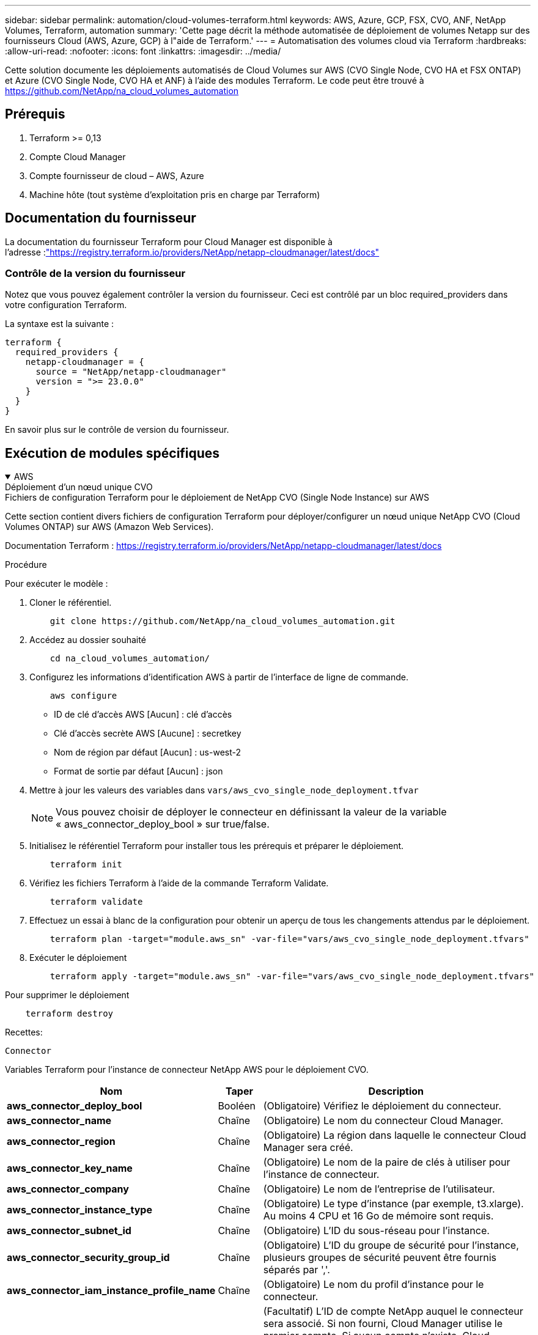 ---
sidebar: sidebar 
permalink: automation/cloud-volumes-terraform.html 
keywords: AWS, Azure, GCP, FSX, CVO, ANF, NetApp Volumes, Terraform, automation 
summary: 'Cette page décrit la méthode automatisée de déploiement de volumes Netapp sur des fournisseurs Cloud (AWS, Azure, GCP) à l"aide de Terraform.' 
---
= Automatisation des volumes cloud via Terraform
:hardbreaks:
:allow-uri-read: 
:nofooter: 
:icons: font
:linkattrs: 
:imagesdir: ../media/


[role="lead"]
Cette solution documente les déploiements automatisés de Cloud Volumes sur AWS (CVO Single Node, CVO HA et FSX ONTAP) et Azure (CVO Single Node, CVO HA et ANF) à l'aide des modules Terraform.  Le code peut être trouvé à https://github.com/NetApp/na_cloud_volumes_automation[]



== Prérequis

. Terraform >= 0,13
. Compte Cloud Manager
. Compte fournisseur de cloud – AWS, Azure
. Machine hôte (tout système d'exploitation pris en charge par Terraform)




== Documentation du fournisseur

La documentation du fournisseur Terraform pour Cloud Manager est disponible à l'adresse :link:https://registry.terraform.io/providers/NetApp/netapp-cloudmanager/latest/docs["https://registry.terraform.io/providers/NetApp/netapp-cloudmanager/latest/docs"]



=== Contrôle de la version du fournisseur

Notez que vous pouvez également contrôler la version du fournisseur.  Ceci est contrôlé par un bloc required_providers dans votre configuration Terraform.

La syntaxe est la suivante :

[source, cli]
----
terraform {
  required_providers {
    netapp-cloudmanager = {
      source = "NetApp/netapp-cloudmanager"
      version = ">= 23.0.0"
    }
  }
}
----
En savoir plus sur le contrôle de version du fournisseur.



== Exécution de modules spécifiques

.AWS
[%collapsible%open]
====
[role="tabbed-block"]
=====
.Déploiement d'un nœud unique CVO
--
.Fichiers de configuration Terraform pour le déploiement de NetApp CVO (Single Node Instance) sur AWS
Cette section contient divers fichiers de configuration Terraform pour déployer/configurer un nœud unique NetApp CVO (Cloud Volumes ONTAP) sur AWS (Amazon Web Services).

Documentation Terraform : https://registry.terraform.io/providers/NetApp/netapp-cloudmanager/latest/docs[]

.Procédure
Pour exécuter le modèle :

. Cloner le référentiel.
+
[source, cli]
----
    git clone https://github.com/NetApp/na_cloud_volumes_automation.git
----
. Accédez au dossier souhaité
+
[source, cli]
----
    cd na_cloud_volumes_automation/
----
. Configurez les informations d’identification AWS à partir de l’interface de ligne de commande.
+
[source, cli]
----
    aws configure
----
+
** ID de clé d'accès AWS [Aucun] : clé d'accès
** Clé d'accès secrète AWS [Aucune] : secretkey
** Nom de région par défaut [Aucun] : us-west-2
** Format de sortie par défaut [Aucun] : json


. Mettre à jour les valeurs des variables dans `vars/aws_cvo_single_node_deployment.tfvar`
+

NOTE: Vous pouvez choisir de déployer le connecteur en définissant la valeur de la variable « aws_connector_deploy_bool » sur true/false.

. Initialisez le référentiel Terraform pour installer tous les prérequis et préparer le déploiement.
+
[source, cli]
----
    terraform init
----
. Vérifiez les fichiers Terraform à l’aide de la commande Terraform Validate.
+
[source, cli]
----
    terraform validate
----
. Effectuez un essai à blanc de la configuration pour obtenir un aperçu de tous les changements attendus par le déploiement.
+
[source, cli]
----
    terraform plan -target="module.aws_sn" -var-file="vars/aws_cvo_single_node_deployment.tfvars"
----
. Exécuter le déploiement
+
[source, cli]
----
    terraform apply -target="module.aws_sn" -var-file="vars/aws_cvo_single_node_deployment.tfvars"
----


Pour supprimer le déploiement

[source, cli]
----
    terraform destroy
----
.Recettes:
`Connector`

Variables Terraform pour l'instance de connecteur NetApp AWS pour le déploiement CVO.

[cols="20%, 10%, 70%"]
|===
| *Nom* | *Taper* | *Description* 


| *aws_connector_deploy_bool* | Booléen | (Obligatoire) Vérifiez le déploiement du connecteur. 


| *aws_connector_name* | Chaîne | (Obligatoire) Le nom du connecteur Cloud Manager. 


| *aws_connector_region* | Chaîne | (Obligatoire) La région dans laquelle le connecteur Cloud Manager sera créé. 


| *aws_connector_key_name* | Chaîne | (Obligatoire) Le nom de la paire de clés à utiliser pour l'instance de connecteur. 


| *aws_connector_company* | Chaîne | (Obligatoire) Le nom de l'entreprise de l'utilisateur. 


| *aws_connector_instance_type* | Chaîne | (Obligatoire) Le type d'instance (par exemple, t3.xlarge).  Au moins 4 CPU et 16 Go de mémoire sont requis. 


| *aws_connector_subnet_id* | Chaîne | (Obligatoire) L'ID du sous-réseau pour l'instance. 


| *aws_connector_security_group_id* | Chaîne | (Obligatoire) L'ID du groupe de sécurité pour l'instance, plusieurs groupes de sécurité peuvent être fournis séparés par ','. 


| *aws_connector_iam_instance_profile_name* | Chaîne | (Obligatoire) Le nom du profil d'instance pour le connecteur. 


| *aws_connector_account_id* | Chaîne | (Facultatif) L'ID de compte NetApp auquel le connecteur sera associé.  Si non fourni, Cloud Manager utilise le premier compte.  Si aucun compte n’existe, Cloud Manager crée un nouveau compte.  Vous pouvez trouver l'ID de compte dans l'onglet compte de Cloud Manager à l'adresse https://cloudmanager.netapp.com[] . 


| *aws_connector_public_ip_bool* | Booléen | (Facultatif) Indique s'il faut associer une adresse IP publique à l'instance.  Si non fourni, l'association sera effectuée en fonction de la configuration du sous-réseau. 
|===
`Single Node Instance`

Variables Terraform pour une seule instance NetApp CVO.

[cols="20%, 10%, 70%"]
|===
| *Nom* | *Taper* | *Description* 


| *cvo_name* | Chaîne | (Obligatoire) Le nom de l'environnement de travail Cloud Volumes ONTAP . 


| *cvo_region* | Chaîne | (Obligatoire) La région où l'environnement de travail sera créé. 


| *cvo_subnet_id* | Chaîne | (Obligatoire) L'ID de sous-réseau où l'environnement de travail sera créé. 


| *cvo_vpc_id* | Chaîne | (Facultatif) L'ID VPC où l'environnement de travail sera créé.  Si cet argument n'est pas fourni, le VPC sera calculé à l'aide de l'ID de sous-réseau fourni. 


| *cvo_svm_password* | Chaîne | (Obligatoire) Le mot de passe administrateur pour Cloud Volumes ONTAP. 


| *cvo_writing_speed_state* | Chaîne | (Facultatif) Le paramètre de vitesse d'écriture pour Cloud Volumes ONTAP: ['NORMAL','HIGH'].  La valeur par défaut est « NORMAL ». 
|===
--
.Déploiement CVO HA
--
.Fichiers de configuration Terraform pour le déploiement de NetApp CVO (paire HA) sur AWS
Cette section contient divers fichiers de configuration Terraform pour déployer/configurer NetApp CVO (Cloud Volumes ONTAP) dans une paire haute disponibilité sur AWS (Amazon Web Services).

Documentation Terraform : https://registry.terraform.io/providers/NetApp/netapp-cloudmanager/latest/docs[]

.Procédure
Pour exécuter le modèle :

. Cloner le référentiel.
+
[source, cli]
----
    git clone https://github.com/NetApp/na_cloud_volumes_automation.git
----
. Accédez au dossier souhaité
+
[source, cli]
----
    cd na_cloud_volumes_automation/
----
. Configurez les informations d’identification AWS à partir de l’interface de ligne de commande.
+
[source, cli]
----
    aws configure
----
+
** ID de clé d'accès AWS [Aucun] : clé d'accès
** Clé d'accès secrète AWS [Aucune] : secretkey
** Nom de région par défaut [Aucun] : us-west-2
** Format de sortie par défaut [Aucun] : json


. Mettre à jour les valeurs des variables dans `vars/aws_cvo_ha_deployment.tfvars` .
+

NOTE: Vous pouvez choisir de déployer le connecteur en définissant la valeur de la variable « aws_connector_deploy_bool » sur true/false.

. Initialisez le référentiel Terraform pour installer tous les prérequis et préparer le déploiement.
+
[source, cli]
----
      terraform init
----
. Vérifiez les fichiers Terraform à l’aide de la commande Terraform Validate.
+
[source, cli]
----
    terraform validate
----
. Effectuez un essai à blanc de la configuration pour obtenir un aperçu de tous les changements attendus par le déploiement.
+
[source, cli]
----
    terraform plan -target="module.aws_ha" -var-file="vars/aws_cvo_ha_deployment.tfvars"
----
. Exécuter le déploiement
+
[source, cli]
----
    terraform apply -target="module.aws_ha" -var-file="vars/aws_cvo_ha_deployment.tfvars"
----


Pour supprimer le déploiement

[source, cli]
----
    terraform destroy
----
.Recettes:
`Connector`

Variables Terraform pour l'instance de connecteur NetApp AWS pour le déploiement CVO.

[cols="20%, 10%, 70%"]
|===
| *Nom* | *Taper* | *Description* 


| *aws_connector_deploy_bool* | Booléen | (Obligatoire) Vérifiez le déploiement du connecteur. 


| *aws_connector_name* | Chaîne | (Obligatoire) Le nom du connecteur Cloud Manager. 


| *aws_connector_region* | Chaîne | (Obligatoire) La région dans laquelle le connecteur Cloud Manager sera créé. 


| *aws_connector_key_name* | Chaîne | (Obligatoire) Le nom de la paire de clés à utiliser pour l'instance de connecteur. 


| *aws_connector_company* | Chaîne | (Obligatoire) Le nom de l'entreprise de l'utilisateur. 


| *aws_connector_instance_type* | Chaîne | (Obligatoire) Le type d'instance (par exemple, t3.xlarge).  Au moins 4 CPU et 16 Go de mémoire sont requis. 


| *aws_connector_subnet_id* | Chaîne | (Obligatoire) L'ID du sous-réseau pour l'instance. 


| *aws_connector_security_group_id* | Chaîne | (Obligatoire) L'ID du groupe de sécurité pour l'instance, plusieurs groupes de sécurité peuvent être fournis séparés par ','. 


| *aws_connector_iam_instance_profile_name* | Chaîne | (Obligatoire) Le nom du profil d'instance pour le connecteur. 


| *aws_connector_account_id* | Chaîne | (Facultatif) L'ID de compte NetApp auquel le connecteur sera associé.  Si non fourni, Cloud Manager utilise le premier compte.  Si aucun compte n’existe, Cloud Manager crée un nouveau compte.  Vous pouvez trouver l'ID de compte dans l'onglet compte de Cloud Manager à l'adresse https://cloudmanager.netapp.com[] . 


| *aws_connector_public_ip_bool* | Booléen | (Facultatif) Indique s'il faut associer une adresse IP publique à l'instance.  Si non fourni, l'association sera effectuée en fonction de la configuration du sous-réseau. 
|===
`HA Pair`

Variables Terraform pour les instances NetApp CVO dans HA Pair.

[cols="20%, 10%, 70%"]
|===
| *Nom* | *Taper* | *Description* 


| *cvo_is_ha* | Booléen | (Facultatif) Indiquez si l'environnement de travail est une paire HA ou non [vrai, faux].  La valeur par défaut est faux. 


| *cvo_name* | Chaîne | (Obligatoire) Le nom de l'environnement de travail Cloud Volumes ONTAP . 


| *cvo_region* | Chaîne | (Obligatoire) La région où l'environnement de travail sera créé. 


| *cvo_node1_subnet_id* | Chaîne | (Obligatoire) L'ID de sous-réseau où le premier nœud sera créé. 


| *cvo_node2_subnet_id* | Chaîne | (Obligatoire) L'ID de sous-réseau où le deuxième nœud sera créé. 


| *cvo_vpc_id* | Chaîne | (Facultatif) L'ID VPC où l'environnement de travail sera créé.  Si cet argument n'est pas fourni, le VPC sera calculé à l'aide de l'ID de sous-réseau fourni. 


| *cvo_svm_password* | Chaîne | (Obligatoire) Le mot de passe administrateur pour Cloud Volumes ONTAP. 


| *cvo_failover_mode* | Chaîne | (Facultatif) Pour HA, le mode de basculement pour la paire HA : ['PrivateIP', 'FloatingIP'].  « PrivateIP » est destiné à une seule zone de disponibilité et « FloatingIP » à plusieurs zones de disponibilité. 


| *cvo_mediator_subnet_id* | Chaîne | (Facultatif) Pour HA, l'ID de sous-réseau du médiateur. 


| *nom_paire_de_clés_médiateur_cvo* | Chaîne | (Facultatif) Pour HA, le nom de la paire de clés pour l'instance du médiateur. 


| *cvo_cluster_floating_ip* | Chaîne | (Facultatif) Pour HA FloatingIP, l'adresse IP flottante de gestion du cluster. 


| *cvo_data_floating_ip* | Chaîne | (Facultatif) Pour HA FloatingIP, l'adresse IP flottante des données. 


| *cvo_data_floating_ip2* | Chaîne | (Facultatif) Pour HA FloatingIP, l'adresse IP flottante des données. 


| *cvo_svm_floating_ip* | Chaîne | (Facultatif) Pour HA FloatingIP, l'adresse IP flottante de gestion SVM. 


| *cvo_route_table_ids* | Liste | (Facultatif) Pour HA FloatingIP, la liste des ID de table de routage qui seront mis à jour avec les IP flottantes. 
|===
--
.Déploiement de FSx
--
.Fichiers de configuration Terraform pour le déploiement de NetApp ONTAP FSx sur AWS
Cette section contient divers fichiers de configuration Terraform pour déployer/configurer NetApp ONTAP FSx sur AWS (Amazon Web Services).

Documentation Terraform : https://registry.terraform.io/providers/NetApp/netapp-cloudmanager/latest/docs[]

.Procédure
Pour exécuter le modèle :

. Cloner le référentiel.
+
[source, cli]
----
    git clone https://github.com/NetApp/na_cloud_volumes_automation.git
----
. Accédez au dossier souhaité
+
[source, cli]
----
    cd na_cloud_volumes_automation/
----
. Configurez les informations d’identification AWS à partir de l’interface de ligne de commande.
+
[source, cli]
----
    aws configure
----
+
** ID de clé d'accès AWS [Aucun] : clé d'accès
** Clé d'accès secrète AWS [Aucune] : secretkey
** Nom de région par défaut [Aucun] : us-west-2
** Format de sortie par défaut [Aucun] :


. Mettre à jour les valeurs des variables dans `vars/aws_fsx_deployment.tfvars`
+

NOTE: Vous pouvez choisir de déployer le connecteur en définissant la valeur de la variable « aws_connector_deploy_bool » sur true/false.

. Initialisez le référentiel Terraform pour installer tous les prérequis et préparer le déploiement.
+
[source, cli]
----
    terraform init
----
. Vérifiez les fichiers Terraform à l’aide de la commande Terraform Validate.
+
[source, cli]
----
    terraform validate
----
. Effectuez un essai à blanc de la configuration pour obtenir un aperçu de tous les changements attendus par le déploiement.
+
[source, cli]
----
    terraform plan -target="module.aws_fsx" -var-file="vars/aws_fsx_deployment.tfvars"
----
. Exécuter le déploiement
+
[source, cli]
----
    terraform apply -target="module.aws_fsx" -var-file="vars/aws_fsx_deployment.tfvars"
----


Pour supprimer le déploiement

[source, cli]
----
    terraform destroy
----
.Recettes:
`Connector`

Variables Terraform pour l'instance du connecteur NetApp AWS.

[cols="20%, 10%, 70%"]
|===
| *Nom* | *Taper* | *Description* 


| *aws_connector_deploy_bool* | Booléen | (Obligatoire) Vérifiez le déploiement du connecteur. 


| *aws_connector_name* | Chaîne | (Obligatoire) Le nom du connecteur Cloud Manager. 


| *aws_connector_region* | Chaîne | (Obligatoire) La région dans laquelle le connecteur Cloud Manager sera créé. 


| *aws_connector_key_name* | Chaîne | (Obligatoire) Le nom de la paire de clés à utiliser pour l'instance de connecteur. 


| *aws_connector_company* | Chaîne | (Obligatoire) Le nom de l'entreprise de l'utilisateur. 


| *aws_connector_instance_type* | Chaîne | (Obligatoire) Le type d'instance (par exemple, t3.xlarge).  Au moins 4 CPU et 16 Go de mémoire sont requis. 


| *aws_connector_subnet_id* | Chaîne | (Obligatoire) L'ID du sous-réseau pour l'instance. 


| *aws_connector_security_group_id* | Chaîne | (Obligatoire) L'ID du groupe de sécurité pour l'instance, plusieurs groupes de sécurité peuvent être fournis séparés par ','. 


| *aws_connector_iam_instance_profile_name* | Chaîne | (Obligatoire) Le nom du profil d'instance pour le connecteur. 


| *aws_connector_account_id* | Chaîne | (Facultatif) L'ID de compte NetApp auquel le connecteur sera associé.  Si non fourni, Cloud Manager utilise le premier compte.  Si aucun compte n’existe, Cloud Manager crée un nouveau compte.  Vous pouvez trouver l'ID de compte dans l'onglet compte de Cloud Manager à l'adresse https://cloudmanager.netapp.com[] . 


| *aws_connector_public_ip_bool* | Booléen | (Facultatif) Indique s'il faut associer une adresse IP publique à l'instance.  Si non fourni, l'association sera effectuée en fonction de la configuration du sous-réseau. 
|===
`FSx Instance`

Variables Terraform pour l'instance NetApp ONTAP FSx.

[cols="20%, 10%, 70%"]
|===
| *Nom* | *Taper* | *Description* 


| *fsx_name* | Chaîne | (Obligatoire) Le nom de l'environnement de travail Cloud Volumes ONTAP . 


| *région_fsx* | Chaîne | (Obligatoire) La région où l'environnement de travail sera créé. 


| *fsx_primary_subnet_id* | Chaîne | (Obligatoire) L'ID de sous-réseau principal où l'environnement de travail sera créé. 


| *fsx_secondary_subnet_id* | Chaîne | (Obligatoire) L'ID du sous-réseau secondaire où l'environnement de travail sera créé. 


| *fsx_account_id* | Chaîne | (Obligatoire) L'ID de compte NetApp auquel l'instance FSx sera associée.  Si non fourni, Cloud Manager utilise le premier compte.  Si aucun compte n’existe, Cloud Manager crée un nouveau compte.  Vous pouvez trouver l'ID de compte dans l'onglet compte de Cloud Manager à l'adresse https://cloudmanager.netapp.com[] . 


| *fsx_workspace_id* | Chaîne | (Obligatoire) L'ID de l'espace de travail Cloud Manager de l'environnement de travail. 


| *mot_de_passe_fsx_admin* | Chaîne | (Obligatoire) Le mot de passe administrateur pour Cloud Volumes ONTAP. 


| *fsx_throughput_capacity* | Chaîne | (Facultatif) capacité du débit. 


| *taille_capacité_de_stockage_fsx* | Chaîne | (Facultatif) Taille du volume EBS pour le premier agrégat de données.  Pour GB, l'unité peut être : [100 ou 500].  Pour la tuberculose, l'unité peut être : [1,2,4,8,16].  La valeur par défaut est « 1 » 


| *unité_taille_capacité_de_stockage_fsx* | Chaîne | (Facultatif) ['GB' ou 'TB'].  La valeur par défaut est « TB ». 


| *fsx_cloudmanager_aws_credential_name* | Chaîne | (Obligatoire) Le nom du compte AWS Credentials. 
|===
--
=====
====
.Azuré
[%collapsible%open]
====
[role="tabbed-block"]
=====
.ANF
--
.Fichiers de configuration Terraform pour le déploiement du volume ANF sur Azure
Cette section contient divers fichiers de configuration Terraform pour déployer/configurer le volume ANF (Azure Netapp Files) sur Azure.

Documentation Terraform : https://registry.terraform.io/providers/hashicorp/azurerm/latest/docs[]

.Procédure
Pour exécuter le modèle :

. Cloner le référentiel.
+
[source, cli]
----
    git clone https://github.com/NetApp/na_cloud_volumes_automation.git
----
. Accédez au dossier souhaité
+
[source, cli]
----
    cd na_cloud_volumes_automation
----
. Connectez-vous à votre Azure CLI (Azure CLI doit être installé).
+
[source, cli]
----
    az login
----
. Mettre à jour les valeurs des variables dans `vars/azure_anf.tfvars` .
+

NOTE: Vous pouvez choisir de déployer le volume ANF à l'aide d'un réseau virtuel et d'un sous-réseau existants en définissant la variable « vnet_creation_bool » et la valeur « subnet_creation_bool » sur false et en fournissant le « subnet_id_for_anf_vol ».  Vous pouvez également définir ces valeurs sur true et créer un nouveau vnet et un nouveau sous-réseau, auquel cas l'ID de sous-réseau sera automatiquement extrait du sous-réseau nouvellement créé.

. Initialisez le référentiel Terraform pour installer tous les prérequis et préparer le déploiement.
+
[source, cli]
----
    terraform init
----
. Vérifiez les fichiers Terraform à l’aide de la commande Terraform Validate.
+
[source, cli]
----
    terraform validate
----
. Effectuez un essai à blanc de la configuration pour obtenir un aperçu de tous les changements attendus par le déploiement.
+
[source, cli]
----
    terraform plan -target="module.anf" -var-file="vars/azure_anf.tfvars"
----
. Exécuter le déploiement
+
[source, cli]
----
    terraform apply -target="module.anf" -var-file="vars/azure_anf.tfvars"
----


Pour supprimer le déploiement

[source, cli]
----
  terraform destroy
----
.Recettes:
`Single Node Instance`

Variables Terraform pour un seul volume NetApp ANF.

[cols="20%, 10%, 70%"]
|===
| *Nom* | *Taper* | *Description* 


| *az_location* | Chaîne | (Obligatoire) Spécifie l’emplacement Azure pris en charge où la ressource existe.  Changer cela force la création d’une nouvelle ressource. 


| *az_prefix* | Chaîne | (Obligatoire) Le nom du groupe de ressources dans lequel le volume NetApp doit être créé.  Changer cela force la création d’une nouvelle ressource. 


| *az_vnet_address_space* | Chaîne | (Obligatoire) L'espace d'adressage à utiliser par le réseau virtuel nouvellement créé pour le déploiement du volume ANF. 


| *az_subnet_address_prefix* | Chaîne | (Obligatoire) Le préfixe d'adresse de sous-réseau à utiliser par le vnet nouvellement créé pour le déploiement du volume ANF. 


| *az_volume_path* | Chaîne | (Obligatoire) Un chemin de fichier unique pour le volume.  Utilisé lors de la création de cibles de montage.  Changer cela force la création d’une nouvelle ressource. 


| *az_capacity_pool_size* | Entier | (Obligatoire) Taille du pool de capacité mentionnée en To. 


| *az_vnet_creation_bool* | Booléen | (Obligatoire) Définissez ce booléen sur `true` si vous souhaitez créer un nouveau vnet.  Réglez-le sur `false` pour utiliser un vnet existant. 


| *az_subnet_creation_bool* | Booléen | (Obligatoire) Définissez ce booléen sur `true` pour créer un nouveau sous-réseau.  Réglez-le sur `false` pour utiliser un sous-réseau existant. 


| *az_subnet_id_for_anf_vol* | Chaîne | (Obligatoire) Mentionnez l'ID du sous-réseau au cas où vous décideriez d'utiliser un sous-réseau existant en définissant `subnet_creation_bool` à vrai.  Si défini sur faux, laissez-le à la valeur par défaut. 


| *az_netapp_pool_service_level* | Chaîne | (Obligatoire) Les performances cibles du système de fichiers.  Les valeurs valides incluent `Premium` , `Standard` , ou `Ultra` . 


| *az_netapp_vol_service_level* | Chaîne | (Obligatoire) Les performances cibles du système de fichiers.  Les valeurs valides incluent `Premium` , `Standard` , ou `Ultra` . 


| *az_netapp_vol_protocol* | Chaîne | (Facultatif) Le protocole de volume cible exprimé sous forme de liste.  La valeur unique prise en charge inclut `CIFS` , `NFSv3` , ou `NFSv4.1` .  Si l'argument n'est pas défini, sa valeur par défaut sera `NFSv3` .  Changer cela force la création d'une nouvelle ressource et les données seront perdues. 


| *az_netapp_vol_security_style* | Chaîne | (Facultatif) Style de sécurité du volume, les valeurs acceptées sont `Unix` ou `Ntfs` .  S'il n'est pas fourni, un volume à protocole unique est créé par défaut `Unix` si c'est le cas `NFSv3` ou `NFSv4.1` volume, si `CIFS` , il sera par défaut `Ntfs` .  Dans un volume à double protocole, s'il n'est pas fourni, sa valeur sera `Ntfs` . 


| *az_netapp_vol_storage_quota* | Chaîne | (Obligatoire) Le quota de stockage maximal autorisé pour un système de fichiers en gigaoctets. 
|===

NOTE: Conformément à la recommandation, ce script utilise le `prevent_destroy` argument de cycle de vie pour atténuer la possibilité de perte accidentelle de données dans le fichier de configuration.  Pour plus d'informations sur le `prevent_destroy` argument du cycle de vie, veuillez consulter la documentation de Terraform : https://developer.hashicorp.com/terraform/tutorials/state/resource-lifecycle#prevent-resource-deletion[] .

--
.Protection des données de l'ANF
--
.Fichiers de configuration Terraform pour le déploiement du volume ANF avec protection des données sur Azure
Cette section contient divers fichiers de configuration Terraform pour déployer/configurer le volume ANF (Azure Netapp Files) avec Data Protection sur Azure.

Documentation Terraform : https://registry.terraform.io/providers/hashicorp/azurerm/latest/docs[]

.Procédure
Pour exécuter le modèle :

. Cloner le référentiel.
+
[source, cli]
----
    git clone https://github.com/NetApp/na_cloud_volumes_automation.git
----
. Accédez au dossier souhaité
+
[source, cli]
----
    cd na_cloud_volumes_automation
----
. Connectez-vous à votre Azure CLI (Azure CLI doit être installé).
+
[source, cli]
----
    az login
----
. Mettre à jour les valeurs des variables dans `vars/azure_anf_data_protection.tfvars` .
+

NOTE: Vous pouvez choisir de déployer le volume ANF à l'aide d'un réseau virtuel et d'un sous-réseau existants en définissant la variable « vnet_creation_bool » et la valeur « subnet_creation_bool » sur false et en fournissant le « subnet_id_for_anf_vol ».  Vous pouvez également définir ces valeurs sur true et créer un nouveau vnet et un nouveau sous-réseau, auquel cas l'ID de sous-réseau sera automatiquement extrait du sous-réseau nouvellement créé.

. Initialisez le référentiel Terraform pour installer tous les prérequis et préparer le déploiement.
+
[source, cli]
----
    terraform init
----
. Vérifiez les fichiers Terraform à l’aide de la commande Terraform Validate.
+
[source, cli]
----
    terraform validate
----
. Effectuez un essai à blanc de la configuration pour obtenir un aperçu de tous les changements attendus par le déploiement.
+
[source, cli]
----
    terraform plan -target="module.anf_data_protection" -var-file="vars/azure_anf_data_protection.tfvars"
----
. Exécuter le déploiement
+
[source, cli]
----
    terraform apply -target="module.anf_data_protection" -var-file="vars/azure_anf_data_protection.tfvars
----


Pour supprimer le déploiement

[source, cli]
----
  terraform destroy
----
.Recettes:
`ANF Data Protection`

Variables Terraform pour un volume ANF unique avec protection des données activée.

[cols="20%, 10%, 70%"]
|===
| *Nom* | *Taper* | *Description* 


| *az_location* | Chaîne | (Obligatoire) Spécifie l’emplacement Azure pris en charge où la ressource existe.  Changer cela force la création d’une nouvelle ressource. 


| *az_alt_location* | Chaîne | (Obligatoire) L'emplacement Azure où le volume secondaire sera créé 


| *az_prefix* | Chaîne | (Obligatoire) Le nom du groupe de ressources dans lequel le volume NetApp doit être créé.  Changer cela force la création d’une nouvelle ressource. 


| *az_vnet_primary_address_space* | Chaîne | (Obligatoire) L'espace d'adressage à utiliser par le réseau virtuel nouvellement créé pour le déploiement du volume principal ANF. 


| *espace_d'adressage_secondaire_az_vnet* | Chaîne | (Obligatoire) L'espace d'adressage à utiliser par le réseau virtuel nouvellement créé pour le déploiement du volume secondaire ANF. 


| *az_subnet_primary_address_prefix* | Chaîne | (Obligatoire) Le préfixe d'adresse de sous-réseau à utiliser par le vnet nouvellement créé pour le déploiement du volume principal ANF. 


| *az_subnet_secondary_address_prefix* | Chaîne | (Obligatoire) Le préfixe d'adresse de sous-réseau à utiliser par le vnet nouvellement créé pour le déploiement du volume secondaire ANF. 


| *az_volume_path_primary* | Chaîne | (Obligatoire) Un chemin de fichier unique pour le volume principal.  Utilisé lors de la création de cibles de montage.  Changer cela force la création d’une nouvelle ressource. 


| *az_volume_path_secondary* | Chaîne | (Obligatoire) Un chemin de fichier unique pour le volume secondaire.  Utilisé lors de la création de cibles de montage.  Changer cela force la création d’une nouvelle ressource. 


| *az_capacity_pool_size_primary* | Entier | (Obligatoire) Taille du pool de capacité mentionnée en To. 


| *az_capacity_pool_size_secondary* | Entier | (Obligatoire) Taille du pool de capacité mentionnée en To. 


| *az_vnet_primary_creation_bool* | Booléen | (Obligatoire) Définissez ce booléen sur `true` si vous souhaitez créer un nouveau vnet pour le volume principal.  Réglez-le sur `false` pour utiliser un vnet existant. 


| *az_vnet_secondary_creation_bool* | Booléen | (Obligatoire) Définissez ce booléen sur `true` si vous souhaitez créer un nouveau vnet pour un volume secondaire.  Réglez-le sur `false` pour utiliser un vnet existant. 


| *az_subnet_primary_creation_bool* | Booléen | (Obligatoire) Définissez ce booléen sur `true` pour créer un nouveau sous-réseau pour le volume principal.  Réglez-le sur `false` pour utiliser un sous-réseau existant. 


| *az_subnet_secondary_creation_bool* | Booléen | (Obligatoire) Définissez ce booléen sur `true` pour créer un nouveau sous-réseau pour le volume secondaire.  Réglez-le sur `false` pour utiliser un sous-réseau existant. 


| *az_primary_subnet_id_for_anf_vol* | Chaîne | (Obligatoire) Mentionnez l'ID du sous-réseau au cas où vous décideriez d'utiliser un sous-réseau existant en définissant `subnet_primary_creation_bool` à vrai.  Si défini sur faux, laissez-le à la valeur par défaut. 


| *az_secondary_subnet_id_for_anf_vol* | Chaîne | (Obligatoire) Mentionnez l'ID du sous-réseau au cas où vous décideriez d'utiliser un sous-réseau existant en définissant `subnet_secondary_creation_bool` à vrai.  Si défini sur faux, laissez-le à la valeur par défaut. 


| *az_netapp_pool_service_level_primary* | Chaîne | (Obligatoire) Les performances cibles du système de fichiers.  Les valeurs valides incluent `Premium` , `Standard` , ou `Ultra` . 


| *az_netapp_pool_service_level_secondary* | Chaîne | (Obligatoire) Les performances cibles du système de fichiers.  Les valeurs valides incluent `Premium` , `Standard` , ou `Ultra` . 


| *az_netapp_vol_service_level_primary* | Chaîne | (Obligatoire) Les performances cibles du système de fichiers.  Les valeurs valides incluent `Premium` , `Standard` , ou `Ultra` . 


| *az_netapp_vol_service_level_secondary* | Chaîne | (Obligatoire) Les performances cibles du système de fichiers.  Les valeurs valides incluent `Premium` , `Standard` , ou `Ultra` . 


| *az_netapp_vol_protocol_primary* | Chaîne | (Facultatif) Le protocole de volume cible exprimé sous forme de liste.  La valeur unique prise en charge inclut `CIFS` , `NFSv3` , ou `NFSv4.1` .  Si l'argument n'est pas défini, sa valeur par défaut sera `NFSv3` .  Changer cela force la création d'une nouvelle ressource et les données seront perdues. 


| *az_netapp_vol_protocol_secondary* | Chaîne | (Facultatif) Le protocole de volume cible exprimé sous forme de liste.  La valeur unique prise en charge inclut `CIFS` , `NFSv3` , ou `NFSv4.1` .  Si l'argument n'est pas défini, sa valeur par défaut sera `NFSv3` .  Changer cela force la création d'une nouvelle ressource et les données seront perdues. 


| *az_netapp_vol_storage_quota_primary* | Chaîne | (Obligatoire) Le quota de stockage maximal autorisé pour un système de fichiers en gigaoctets. 


| *az_netapp_vol_storage_quota_secondary* | Chaîne | (Obligatoire) Le quota de stockage maximal autorisé pour un système de fichiers en gigaoctets. 


| *az_dp_replication_frequency* | Chaîne | (Obligatoire) Fréquence de réplication, les valeurs prises en charge sont `10minutes` , `hourly` , `daily` , les valeurs sont sensibles à la casse. 
|===

NOTE: Conformément à la recommandation, ce script utilise le `prevent_destroy` argument de cycle de vie pour atténuer la possibilité de perte accidentelle de données dans le fichier de configuration.  Pour plus d'informations sur le `prevent_destroy` argument du cycle de vie, veuillez consulter la documentation de Terraform : https://developer.hashicorp.com/terraform/tutorials/state/resource-lifecycle#prevent-resource-deletion[] .

--
.Protocole double ANF
--
.Fichiers de configuration Terraform pour le déploiement du volume ANF avec double protocole sur Azure
Cette section contient divers fichiers de configuration Terraform pour déployer/configurer le volume ANF (Azure Netapp Files) avec le double protocole activé sur Azure.

Documentation Terraform : https://registry.terraform.io/providers/hashicorp/azurerm/latest/docs[]

.Procédure
Pour exécuter le modèle :

. Cloner le référentiel.
+
[source, cli]
----
    git clone https://github.com/NetApp/na_cloud_volumes_automation.git
----
. Accédez au dossier souhaité
+
[source, cli]
----
    cd na_cloud_volumes_automation
----
. Connectez-vous à votre Azure CLI (Azure CLI doit être installé).
+
[source, cli]
----
    az login
----
. Mettre à jour les valeurs des variables dans `vars/azure_anf_dual_protocol.tfvars` .
+

NOTE: Vous pouvez choisir de déployer le volume ANF à l'aide d'un réseau virtuel et d'un sous-réseau existants en définissant la variable « vnet_creation_bool » et la valeur « subnet_creation_bool » sur false et en fournissant le « subnet_id_for_anf_vol ».  Vous pouvez également définir ces valeurs sur true et créer un nouveau vnet et un nouveau sous-réseau, auquel cas l'ID de sous-réseau sera automatiquement extrait du sous-réseau nouvellement créé.

. Initialisez le référentiel Terraform pour installer tous les prérequis et préparer le déploiement.
+
[source, cli]
----
    terraform init
----
. Vérifiez les fichiers Terraform à l’aide de la commande Terraform Validate.
+
[source, cli]
----
    terraform validate
----
. Effectuez un essai à blanc de la configuration pour obtenir un aperçu de tous les changements attendus par le déploiement.
+
[source, cli]
----
    terraform plan -target="module.anf_dual_protocol" -var-file="vars/azure_anf_dual_protocol.tfvars"
----
. Exécuter le déploiement
+
[source, cli]
----
    terraform apply -target="module.anf_dual_protocol" -var-file="vars/azure_anf_dual_protocol.tfvars"
----


Pour supprimer le déploiement

[source, cli]
----
  terraform destroy
----
.Recettes:
`Single Node Instance`

Variables Terraform pour un volume ANF unique avec double protocole activé.

[cols="20%, 10%, 70%"]
|===
| *Nom* | *Taper* | *Description* 


| *az_location* | Chaîne | (Obligatoire) Spécifie l’emplacement Azure pris en charge où la ressource existe.  Changer cela force la création d’une nouvelle ressource. 


| *az_prefix* | Chaîne | (Obligatoire) Le nom du groupe de ressources dans lequel le volume NetApp doit être créé.  Changer cela force la création d’une nouvelle ressource. 


| *az_vnet_address_space* | Chaîne | (Obligatoire) L'espace d'adressage à utiliser par le réseau virtuel nouvellement créé pour le déploiement du volume ANF. 


| *az_subnet_address_prefix* | Chaîne | (Obligatoire) Le préfixe d'adresse de sous-réseau à utiliser par le vnet nouvellement créé pour le déploiement du volume ANF. 


| *az_volume_path* | Chaîne | (Obligatoire) Un chemin de fichier unique pour le volume.  Utilisé lors de la création de cibles de montage.  Changer cela force la création d’une nouvelle ressource. 


| *az_capacity_pool_size* | Entier | (Obligatoire) Taille du pool de capacité mentionnée en To. 


| *az_vnet_creation_bool* | Booléen | (Obligatoire) Définissez ce booléen sur `true` si vous souhaitez créer un nouveau vnet.  Réglez-le sur `false` pour utiliser un vnet existant. 


| *az_subnet_creation_bool* | Booléen | (Obligatoire) Définissez ce booléen sur `true` pour créer un nouveau sous-réseau.  Réglez-le sur `false` pour utiliser un sous-réseau existant. 


| *az_subnet_id_for_anf_vol* | Chaîne | (Obligatoire) Mentionnez l'ID du sous-réseau au cas où vous décideriez d'utiliser un sous-réseau existant en définissant `subnet_creation_bool` à vrai.  Si défini sur faux, laissez-le à la valeur par défaut. 


| *az_netapp_pool_service_level* | Chaîne | (Obligatoire) Les performances cibles du système de fichiers.  Les valeurs valides incluent `Premium` , `Standard` , ou `Ultra` . 


| *az_netapp_vol_service_level* | Chaîne | (Obligatoire) Les performances cibles du système de fichiers.  Les valeurs valides incluent `Premium` , `Standard` , ou `Ultra` . 


| *az_netapp_vol_protocol1* | Chaîne | (Obligatoire) Le protocole de volume cible exprimé sous forme de liste.  La valeur unique prise en charge inclut `CIFS` , `NFSv3` , ou `NFSv4.1` .  Si l'argument n'est pas défini, sa valeur par défaut sera `NFSv3` .  Changer cela force la création d'une nouvelle ressource et les données seront perdues. 


| *az_netapp_vol_protocol2* | Chaîne | (Obligatoire) Le protocole de volume cible exprimé sous forme de liste.  La valeur unique prise en charge inclut `CIFS` , `NFSv3` , ou `NFSv4.1` .  Si l'argument n'est pas défini, sa valeur par défaut sera `NFSv3` .  Changer cela force la création d'une nouvelle ressource et les données seront perdues. 


| *az_netapp_vol_storage_quota* | Chaîne | (Obligatoire) Le quota de stockage maximal autorisé pour un système de fichiers en gigaoctets. 


| *az_smb_server_username* | Chaîne | (Obligatoire) Nom d'utilisateur pour créer l'objet ActiveDirectory. 


| *az_smb_server_password* | Chaîne | (Obligatoire) Mot de passe utilisateur pour créer un objet ActiveDirectory. 


| *az_smb_server_name* | Chaîne | (Obligatoire) Nom du serveur pour créer l'objet ActiveDirectory. 


| *az_smb_dns_servers* | Chaîne | (Obligatoire) IP du serveur DNS pour créer l'objet ActiveDirectory. 
|===

NOTE: Conformément à la recommandation, ce script utilise le `prevent_destroy` argument de cycle de vie pour atténuer la possibilité de perte accidentelle de données dans le fichier de configuration.  Pour plus d'informations sur le `prevent_destroy` argument du cycle de vie, veuillez consulter la documentation de Terraform : https://developer.hashicorp.com/terraform/tutorials/state/resource-lifecycle#prevent-resource-deletion[] .

--
.Volume ANF à partir d'un instantané
--
.Fichiers de configuration Terraform pour le déploiement du volume ANF à partir d'un instantané sur Azure
Cette section contient divers fichiers de configuration Terraform pour déployer/configurer le volume ANF (Azure Netapp Files) à partir d’un instantané sur Azure.

Documentation Terraform : https://registry.terraform.io/providers/hashicorp/azurerm/latest/docs[]

.Procédure
Pour exécuter le modèle :

. Cloner le référentiel.
+
[source, cli]
----
    git clone https://github.com/NetApp/na_cloud_volumes_automation.git
----
. Accédez au dossier souhaité
+
[source, cli]
----
    cd na_cloud_volumes_automation
----
. Connectez-vous à votre Azure CLI (Azure CLI doit être installé).
+
[source, cli]
----
    az login
----
. Mettre à jour les valeurs des variables dans `vars/azure_anf_volume_from_snapshot.tfvars` .



NOTE: Vous pouvez choisir de déployer le volume ANF à l'aide d'un réseau virtuel et d'un sous-réseau existants en définissant la variable « vnet_creation_bool » et la valeur « subnet_creation_bool » sur false et en fournissant le « subnet_id_for_anf_vol ».  Vous pouvez également définir ces valeurs sur true et créer un nouveau vnet et un nouveau sous-réseau, auquel cas l'ID de sous-réseau sera automatiquement extrait du sous-réseau nouvellement créé.

. Initialisez le référentiel Terraform pour installer tous les prérequis et préparer le déploiement.
+
[source, cli]
----
    terraform init
----
. Vérifiez les fichiers Terraform à l’aide de la commande Terraform Validate.
+
[source, cli]
----
    terraform validate
----
. Effectuez un essai à blanc de la configuration pour obtenir un aperçu de tous les changements attendus par le déploiement.
+
[source, cli]
----
    terraform plan -target="module.anf_volume_from_snapshot" -var-file="vars/azure_anf_volume_from_snapshot.tfvars"
----
. Exécuter le déploiement
+
[source, cli]
----
    terraform apply -target="module.anf_volume_from_snapshot" -var-file="vars/azure_anf_volume_from_snapshot.tfvars"
----


Pour supprimer le déploiement

[source, cli]
----
  terraform destroy
----
.Recettes:
`Single Node Instance`

Variables Terraform pour un volume ANF unique à l'aide d'un instantané.

[cols="20%, 10%, 70%"]
|===
| *Nom* | *Taper* | *Description* 


| *az_location* | Chaîne | (Obligatoire) Spécifie l’emplacement Azure pris en charge où la ressource existe.  Changer cela force la création d’une nouvelle ressource. 


| *az_prefix* | Chaîne | (Obligatoire) Le nom du groupe de ressources dans lequel le volume NetApp doit être créé.  Changer cela force la création d’une nouvelle ressource. 


| *az_vnet_address_space* | Chaîne | (Obligatoire) L'espace d'adressage à utiliser par le réseau virtuel nouvellement créé pour le déploiement du volume ANF. 


| *az_subnet_address_prefix* | Chaîne | (Obligatoire) Le préfixe d'adresse de sous-réseau à utiliser par le vnet nouvellement créé pour le déploiement du volume ANF. 


| *az_volume_path* | Chaîne | (Obligatoire) Un chemin de fichier unique pour le volume.  Utilisé lors de la création de cibles de montage.  Changer cela force la création d’une nouvelle ressource. 


| *az_capacity_pool_size* | Entier | (Obligatoire) Taille du pool de capacité mentionnée en To. 


| *az_vnet_creation_bool* | Booléen | (Obligatoire) Définissez ce booléen sur `true` si vous souhaitez créer un nouveau vnet.  Réglez-le sur `false` pour utiliser un vnet existant. 


| *az_subnet_creation_bool* | Booléen | (Obligatoire) Définissez ce booléen sur `true` pour créer un nouveau sous-réseau.  Réglez-le sur `false` pour utiliser un sous-réseau existant. 


| *az_subnet_id_for_anf_vol* | Chaîne | (Obligatoire) Mentionnez l'ID du sous-réseau au cas où vous décideriez d'utiliser un sous-réseau existant en définissant `subnet_creation_bool` à vrai.  Si défini sur faux, laissez-le à la valeur par défaut. 


| *az_netapp_pool_service_level* | Chaîne | (Obligatoire) Les performances cibles du système de fichiers.  Les valeurs valides incluent `Premium` , `Standard` , ou `Ultra` . 


| *az_netapp_vol_service_level* | Chaîne | (Obligatoire) Les performances cibles du système de fichiers.  Les valeurs valides incluent `Premium` , `Standard` , ou `Ultra` . 


| *az_netapp_vol_protocol* | Chaîne | (Facultatif) Le protocole de volume cible exprimé sous forme de liste.  La valeur unique prise en charge inclut `CIFS` , `NFSv3` , ou `NFSv4.1` .  Si l'argument n'est pas défini, sa valeur par défaut sera `NFSv3` .  Changer cela force la création d'une nouvelle ressource et les données seront perdues. 


| *az_netapp_vol_storage_quota* | Chaîne | (Obligatoire) Le quota de stockage maximal autorisé pour un système de fichiers en gigaoctets. 


| *az_snapshot_id* | Chaîne | (Obligatoire) ID d'instantané à l'aide duquel le nouveau volume ANF sera créé. 
|===

NOTE: Conformément à la recommandation, ce script utilise le `prevent_destroy` argument de cycle de vie pour atténuer la possibilité de perte accidentelle de données dans le fichier de configuration.  Pour plus d'informations sur le `prevent_destroy` argument du cycle de vie, veuillez consulter la documentation de Terraform : https://developer.hashicorp.com/terraform/tutorials/state/resource-lifecycle#prevent-resource-deletion[] .

--
.Déploiement d'un nœud unique CVO
--
.Fichiers de configuration Terraform pour le déploiement de Single Node CVO sur Azure
Cette section contient divers fichiers de configuration Terraform pour déployer/configurer Single Node CVO (Cloud Volumes ONTAP) sur Azure.

Documentation Terraform : https://registry.terraform.io/providers/NetApp/netapp-cloudmanager/latest/docs[]

.Procédure
Pour exécuter le modèle :

. Cloner le référentiel.
+
[source, cli]
----
    git clone https://github.com/NetApp/na_cloud_volumes_automation.git
----
. Accédez au dossier souhaité
+
[source, cli]
----
    cd na_cloud_volumes_automation
----
. Connectez-vous à votre Azure CLI (Azure CLI doit être installé).
+
[source, cli]
----
    az login
----
. Mettre à jour les variables dans `vars\azure_cvo_single_node_deployment.tfvars` .
. Initialisez le référentiel Terraform pour installer tous les prérequis et préparer le déploiement.
+
[source, cli]
----
    terraform init
----
. Vérifiez les fichiers Terraform à l’aide de la commande Terraform Validate.
+
[source, cli]
----
    terraform validate
----
. Effectuez un essai à blanc de la configuration pour obtenir un aperçu de tous les changements attendus par le déploiement.
+
[source, cli]
----
    terraform plan -target="module.az_cvo_single_node_deployment" -var-file="vars\azure_cvo_single_node_deployment.tfvars"
----
. Exécuter le déploiement
+
[source, cli]
----
    terraform apply -target="module.az_cvo_single_node_deployment" -var-file="vars\azure_cvo_single_node_deployment.tfvars"
----


Pour supprimer le déploiement

[source, cli]
----
  terraform destroy
----
.Recettes:
`Single Node Instance`

Variables Terraform pour Cloud Volumes ONTAP (CVO) à nœud unique.

[cols="20%, 10%, 70%"]
|===
| *Nom* | *Taper* | *Description* 


| *refresh_token* | Chaîne | (Obligatoire) Le jeton d'actualisation du gestionnaire de cloud NetApp .  Cela peut être généré à partir de NetApp Cloud Central. 


| *az_connector_name* | Chaîne | (Obligatoire) Le nom du connecteur Cloud Manager. 


| *az_connector_location* | Chaîne | (Obligatoire) L'emplacement où le connecteur Cloud Manager sera créé. 


| *az_connector_subscription_id* | Chaîne | (Obligatoire) L’ID de l’abonnement Azure. 


| *az_connector_company* | Chaîne | (Obligatoire) Le nom de l'entreprise de l'utilisateur. 


| *az_connector_resource_group* | Entier | (Obligatoire) Le groupe de ressources dans Azure où les ressources seront créées. 


| *az_connector_subnet_id* | Chaîne | (Obligatoire) Le nom du sous-réseau de la machine virtuelle. 


| *az_connector_vnet_id* | Chaîne | (Obligatoire) Le nom du réseau virtuel. 


| *az_connector_network_security_group_name* | Chaîne | (Obligatoire) Le nom du groupe de sécurité pour l'instance. 


| *az_connector_associate_public_ip_address* | Chaîne | (Obligatoire) Indique s'il faut associer l'adresse IP publique à la machine virtuelle. 


| *az_connector_account_id* | Chaîne | (Obligatoire) L'ID de compte NetApp auquel le connecteur sera associé.  Si non fourni, Cloud Manager utilise le premier compte.  Si aucun compte n’existe, Cloud Manager crée un nouveau compte.  Vous pouvez trouver l'ID de compte dans l'onglet compte de Cloud Manager à l'adresse https://cloudmanager.netapp.com[] . 


| *az_connector_admin_password* | Chaîne | (Obligatoire) Le mot de passe du connecteur. 


| *az_connector_admin_username* | Chaîne | (Obligatoire) Le nom d'utilisateur du connecteur. 


| *az_cvo_name* | Chaîne | (Obligatoire) Le nom de l'environnement de travail Cloud Volumes ONTAP . 


| *az_cvo_location* | Chaîne | (Obligatoire) L'emplacement où l'environnement de travail sera créé. 


| *az_cvo_subnet_id* | Chaîne | (Obligatoire) Le nom du sous-réseau pour le système Cloud Volumes ONTAP . 


| *az_cvo_vnet_id* | Chaîne | (Obligatoire) Le nom du réseau virtuel. 


| *az_cvo_vnet_resource_group* | Chaîne | (Obligatoire) Le groupe de ressources dans Azure associé au réseau virtuel. 


| *az_cvo_data_encryption_type* | Chaîne | (Obligatoire) Le type de cryptage à utiliser pour l'environnement de travail : `AZURE` , `NONE` ].  La valeur par défaut est `AZURE` . 


| *az_cvo_storage_type* | Chaîne | (Obligatoire) Le type de stockage pour le premier agrégat de données : `Premium_LRS` , `Standard_LRS` , `StandardSSD_LRS` ].  La valeur par défaut est `Premium_LRS` 


| *az_cvo_svm_password* | Chaîne | (Obligatoire) Le mot de passe administrateur pour Cloud Volumes ONTAP. 


| *az_cvo_workspace_id* | Chaîne | (Obligatoire) L'ID de l'espace de travail Cloud Manager dans lequel vous souhaitez déployer Cloud Volumes ONTAP.  Si non fourni, Cloud Manager utilise le premier espace de travail.  Vous pouvez trouver l'ID à partir de l'onglet Espace de travail sur https://cloudmanager.netapp.com[] . 


| *az_cvo_capacity_tier* | Chaîne | (Obligatoire) Activation ou non de la hiérarchisation des données pour le premier agrégat de données :[`Blob` , `NONE` ].  La valeur par défaut est `BLOB` . 


| *az_cvo_writing_speed_state* | Chaîne | (Obligatoire) Le paramètre de vitesse d'écriture pour Cloud Volumes ONTAP: `NORMAL` , `HIGH` ].  La valeur par défaut est `NORMAL` .  Cet argument n’est pas pertinent pour les paires HA. 


| *az_cvo_ontap_version* | Chaîne | (Obligatoire) La version ONTAP requise.  Ignoré si « use_latest_version » est défini sur true.  La valeur par défaut est d'utiliser la dernière version. 


| *az_cvo_instance_type* | Chaîne | (Obligatoire) Le type d'instance à utiliser, qui dépend du type de licence que vous avez choisi : Explorer :[`Standard_DS3_v2` ], Standard:[`Standard_DS4_v2,Standard_DS13_v2,Standard_L8s_v2` ], Prime:[`Standard_DS5_v2`,`Standard_DS14_v2` ], BYOL : tous les types d’instance définis pour PayGo.  Pour plus de types d'instances pris en charge, reportez-vous aux notes de publication de Cloud Volumes ONTAP .  La valeur par défaut est `Standard_DS4_v2` . 


| *az_cvo_license_type* | Chaîne | (Obligatoire) Le type de licence à utiliser.  Pour un seul nœud :[`azure-cot-explore-paygo` , `azure-cot-standard-paygo` , `azure-cot-premium-paygo` , `azure-cot-premium-byol` , `capacity-paygo` ].  Pour HA :[`azure-ha-cot-standard-paygo` , `azure-ha-cot-premium-paygo` , `azure-ha-cot-premium-byol` , `ha-capacity-paygo` ].  La valeur par défaut est `azure-cot-standard-paygo` .  Utiliser `capacity-paygo` ou `ha-capacity-paygo` pour HA lors de la sélection de votre propre type de licence basée sur la capacité ou Freemium.  Utiliser `azure-cot-premium-byol` ou `azure-ha-cot-premium-byol` pour HA lors de la sélection du type Bring Your Own License basé sur un nœud. 


| *az_cvo_nss_account* | Chaîne | (Obligatoire) ID de compte du site de support NetApp à utiliser avec ce système Cloud Volumes ONTAP .  Si le type de licence est BYOL et qu'aucun compte NSS n'est fourni, Cloud Manager essaie d'utiliser le premier compte NSS existant. 


| *az_tenant_id* | Chaîne | (Obligatoire) ID de locataire du principal d’application/de service enregistré dans Azure. 


| *az_application_id* | Chaîne | (Obligatoire) ID d’application du principal d’application/de service enregistré dans Azure. 


| *az_application_key* | Chaîne | (Obligatoire) La clé d’application du principal d’application/de service enregistré dans Azure. 
|===
--
.Déploiement CVO HA
--
.Fichiers de configuration Terraform pour le déploiement de CVO HA sur Azure
Cette section contient divers fichiers de configuration Terraform pour déployer/configurer CVO (Cloud Volumes ONTAP) HA (High Availability) sur Azure.

Documentation Terraform : https://registry.terraform.io/providers/NetApp/netapp-cloudmanager/latest/docs[]

.Procédure
Pour exécuter le modèle :

. Cloner le référentiel.
+
[source, cli]
----
    git clone https://github.com/NetApp/na_cloud_volumes_automation.git
----
. Accédez au dossier souhaité
+
[source, cli]
----
    cd na_cloud_volumes_automation
----
. Connectez-vous à votre Azure CLI (Azure CLI doit être installé).
+
[source, cli]
----
    az login
----
. Mettre à jour les variables dans `vars\azure_cvo_ha_deployment.tfvars` .
. Initialisez le référentiel Terraform pour installer tous les prérequis et préparer le déploiement.
+
[source, cli]
----
    terraform init
----
. Vérifiez les fichiers Terraform à l’aide de la commande Terraform Validate.
+
[source, cli]
----
    terraform validate
----
. Effectuez un essai à blanc de la configuration pour obtenir un aperçu de tous les changements attendus par le déploiement.
+
[source, cli]
----
    terraform plan -target="module.az_cvo_ha_deployment" -var-file="vars\azure_cvo_ha_deployment.tfvars"
----
. Exécuter le déploiement
+
[source, cli]
----
    terraform apply -target="module.az_cvo_ha_deployment" -var-file="vars\azure_cvo_ha_deployment.tfvars"
----


Pour supprimer le déploiement

[source, cli]
----
  terraform destroy
----
.Recettes:
`HA Pair Instance`

Variables Terraform pour la paire HA Cloud Volumes ONTAP (CVO).

[cols="20%, 10%, 70%"]
|===
| *Nom* | *Taper* | *Description* 


| *refresh_token* | Chaîne | (Obligatoire) Le jeton d'actualisation du gestionnaire de cloud NetApp .  Cela peut être généré à partir de NetApp Cloud Central. 


| *az_connector_name* | Chaîne | (Obligatoire) Le nom du connecteur Cloud Manager. 


| *az_connector_location* | Chaîne | (Obligatoire) L'emplacement où le connecteur Cloud Manager sera créé. 


| *az_connector_subscription_id* | Chaîne | (Obligatoire) L’ID de l’abonnement Azure. 


| *az_connector_company* | Chaîne | (Obligatoire) Le nom de l'entreprise de l'utilisateur. 


| *az_connector_resource_group* | Entier | (Obligatoire) Le groupe de ressources dans Azure où les ressources seront créées. 


| *az_connector_subnet_id* | Chaîne | (Obligatoire) Le nom du sous-réseau de la machine virtuelle. 


| *az_connector_vnet_id* | Chaîne | (Obligatoire) Le nom du réseau virtuel. 


| *az_connector_network_security_group_name* | Chaîne | (Obligatoire) Le nom du groupe de sécurité pour l'instance. 


| *az_connector_associate_public_ip_address* | Chaîne | (Obligatoire) Indique s'il faut associer l'adresse IP publique à la machine virtuelle. 


| *az_connector_account_id* | Chaîne | (Obligatoire) L'ID de compte NetApp auquel le connecteur sera associé.  Si non fourni, Cloud Manager utilise le premier compte.  Si aucun compte n’existe, Cloud Manager crée un nouveau compte.  Vous pouvez trouver l'ID de compte dans l'onglet compte de Cloud Manager à l'adresse https://cloudmanager.netapp.com[] . 


| *az_connector_admin_password* | Chaîne | (Obligatoire) Le mot de passe du connecteur. 


| *az_connector_admin_username* | Chaîne | (Obligatoire) Le nom d'utilisateur du connecteur. 


| *az_cvo_name* | Chaîne | (Obligatoire) Le nom de l'environnement de travail Cloud Volumes ONTAP . 


| *az_cvo_location* | Chaîne | (Obligatoire) L'emplacement où l'environnement de travail sera créé. 


| *az_cvo_subnet_id* | Chaîne | (Obligatoire) Le nom du sous-réseau pour le système Cloud Volumes ONTAP . 


| *az_cvo_vnet_id* | Chaîne | (Obligatoire) Le nom du réseau virtuel. 


| *az_cvo_vnet_resource_group* | Chaîne | (Obligatoire) Le groupe de ressources dans Azure associé au réseau virtuel. 


| *az_cvo_data_encryption_type* | Chaîne | (Obligatoire) Le type de cryptage à utiliser pour l'environnement de travail : `AZURE` , `NONE` ].  La valeur par défaut est `AZURE` . 


| *az_cvo_storage_type* | Chaîne | (Obligatoire) Le type de stockage pour le premier agrégat de données : `Premium_LRS` , `Standard_LRS` , `StandardSSD_LRS` ].  La valeur par défaut est `Premium_LRS` 


| *az_cvo_svm_password* | Chaîne | (Obligatoire) Le mot de passe administrateur pour Cloud Volumes ONTAP. 


| *az_cvo_workspace_id* | Chaîne | (Obligatoire) L'ID de l'espace de travail Cloud Manager dans lequel vous souhaitez déployer Cloud Volumes ONTAP.  Si non fourni, Cloud Manager utilise le premier espace de travail.  Vous pouvez trouver l'ID à partir de l'onglet Espace de travail sur https://cloudmanager.netapp.com[] . 


| *az_cvo_capacity_tier* | Chaîne | (Obligatoire) Activation ou non de la hiérarchisation des données pour le premier agrégat de données :[`Blob` , `NONE` ].  La valeur par défaut est `BLOB` . 


| *az_cvo_writing_speed_state* | Chaîne | (Obligatoire) Le paramètre de vitesse d'écriture pour Cloud Volumes ONTAP: `NORMAL` , `HIGH` ].  La valeur par défaut est `NORMAL` .  Cet argument n’est pas pertinent pour les paires HA. 


| *az_cvo_ontap_version* | Chaîne | (Obligatoire) La version ONTAP requise.  Ignoré si « use_latest_version » est défini sur true.  La valeur par défaut est d'utiliser la dernière version. 


| *az_cvo_instance_type* | Chaîne | (Obligatoire) Le type d'instance à utiliser, qui dépend du type de licence que vous avez choisi : Explorer :[`Standard_DS3_v2` ], Standard:[`Standard_DS4_v2, Standard_DS13_v2, Standard_L8s_v2` ], Prime:[`Standard_DS5_v2` , `Standard_DS14_v2` ], BYOL : tous les types d’instance définis pour PayGo.  Pour plus de types d'instances pris en charge, reportez-vous aux notes de publication de Cloud Volumes ONTAP .  La valeur par défaut est `Standard_DS4_v2` . 


| *az_cvo_license_type* | Chaîne | (Obligatoire) Le type de licence à utiliser.  Pour un seul nœud :[`azure-cot-explore-paygo, azure-cot-standard-paygo, azure-cot-premium-paygo, azure-cot-premium-byol, capacity-paygo` ].  Pour HA :[`azure-ha-cot-standard-paygo, azure-ha-cot-premium-paygo, azure-ha-cot-premium-byol, ha-capacity-paygo` ].  La valeur par défaut est `azure-cot-standard-paygo` .  Utiliser `capacity-paygo` ou `ha-capacity-paygo` pour HA lors de la sélection de votre propre type de licence basée sur la capacité ou Freemium.  Utiliser `azure-cot-premium-byol` ou `azure-ha-cot-premium-byol` pour HA lors de la sélection du type Bring Your Own License basé sur un nœud. 


| *az_cvo_nss_account* | Chaîne | (Obligatoire) ID de compte du site de support NetApp à utiliser avec ce système Cloud Volumes ONTAP .  Si le type de licence est BYOL et qu'aucun compte NSS n'est fourni, Cloud Manager essaie d'utiliser le premier compte NSS existant. 


| *az_tenant_id* | Chaîne | (Obligatoire) ID de locataire du principal d’application/de service enregistré dans Azure. 


| *az_application_id* | Chaîne | (Obligatoire) ID d’application du principal d’application/de service enregistré dans Azure. 


| *az_application_key* | Chaîne | (Obligatoire) La clé d’application du principal d’application/de service enregistré dans Azure. 
|===
--
=====
====
.BPC
[%collapsible%open]
====
[role="tabbed-block"]
=====
.Déploiement d'un nœud unique CVO
--
.Fichiers de configuration Terraform pour le déploiement de NetApp CVO (Single Node Instance) sur GCP
Cette section contient divers fichiers de configuration Terraform pour déployer/configurer un nœud unique NetApp CVO (Cloud Volumes ONTAP) sur GCP (Google Cloud Platform).

Documentation Terraform : https://registry.terraform.io/providers/NetApp/netapp-cloudmanager/latest/docs[]

.Procédure
Pour exécuter le modèle :

. Cloner le référentiel.
+
[source, cli]
----
    git clone https://github.com/NetApp/na_cloud_volumes_automation.git
----
. Accédez au dossier souhaité
+
[source, cli]
----
    cd na_cloud_volumes_automation/
----
. Enregistrez le fichier JSON de la clé d’authentification GCP dans le répertoire.
. Mettre à jour les valeurs des variables dans `vars/gcp_cvo_single_node_deployment.tfvar`
+

NOTE: Vous pouvez choisir de déployer le connecteur en définissant la valeur de la variable « gcp_connector_deploy_bool » sur vrai/faux.

. Initialisez le référentiel Terraform pour installer tous les prérequis et préparer le déploiement.
+
[source, cli]
----
    terraform init
----
. Vérifiez les fichiers Terraform à l’aide de la commande Terraform Validate.
+
[source, cli]
----
    terraform validate
----
. Effectuez un essai à blanc de la configuration pour obtenir un aperçu de tous les changements attendus par le déploiement.
+
[source, cli]
----
    terraform plan -target="module.gco_single_node" -var-file="vars/gcp_cvo_single_node_deployment.tfvars"
----
. Exécuter le déploiement
+
[source, cli]
----
    terraform apply -target="module.gcp_single_node" -var-file="vars/gcp_cvo_single_node_deployment.tfvars"
----


Pour supprimer le déploiement

[source, cli]
----
    terraform destroy
----
.Recettes:
`Connector`

Variables Terraform pour l'instance de connecteur NetApp GCP pour le déploiement CVO.

[cols="20%, 10%, 70%"]
|===
| *Nom* | *Taper* | *Description* 


| *gcp_connector_deploy_bool* | Booléen | (Obligatoire) Vérifiez le déploiement du connecteur. 


| *gcp_connector_name* | Chaîne | (Obligatoire) Le nom du connecteur Cloud Manager. 


| *gcp_connector_project_id* | Chaîne | (Obligatoire) L'ID de projet GCP où le connecteur sera créé. 


| *gcp_connector_zone* | Chaîne | (Obligatoire) La zone GCP dans laquelle le connecteur sera créé. 


| *gcp_connector_company* | Chaîne | (Obligatoire) Le nom de l'entreprise de l'utilisateur. 


| *gcp_connector_service_account_email* | Chaîne | (Obligatoire) L'e-mail du service_account pour l'instance du connecteur.  Ce compte de service est utilisé pour permettre au connecteur de créer Cloud Volume ONTAP. 


| *chemin_compte_service_connector_gcp* | Chaîne | (Obligatoire) Le chemin local du fichier JSON service_account à des fins d'autorisation GCP.  Ce compte de service est utilisé pour créer le connecteur dans GCP. 


| *gcp_connector_account_id* | Chaîne | (Facultatif) L'ID de compte NetApp auquel le connecteur sera associé.  Si non fourni, Cloud Manager utilise le premier compte.  Si aucun compte n’existe, Cloud Manager crée un nouveau compte.  Vous pouvez trouver l'ID de compte dans l'onglet compte de Cloud Manager à l'adresse https://cloudmanager.netapp.com[] . 
|===
`Single Node Instance`

Variables Terraform pour une seule instance NetApp CVO sur GCP.

[cols="20%, 10%, 70%"]
|===
| *Nom* | *Taper* | *Description* 


| *gcp_cvo_name* | Chaîne | (Obligatoire) Le nom de l'environnement de travail Cloud Volumes ONTAP . 


| *gcp_cvo_project_id* | Chaîne | (Obligatoire) L'ID du projet GCP. 


| *gcp_cvo_zone* | Chaîne | (Obligatoire) La zone de la région où l'environnement de travail sera créé. 


| *gcp_cvo_gcp_service_account* | Chaîne | (Obligatoire) L'e-mail gcp_service_account afin d'activer la hiérarchisation des données froides vers Google Cloud Storage. 


| *gcp_cvo_svm_password* | Chaîne | (Obligatoire) Le mot de passe administrateur pour Cloud Volumes ONTAP. 


| *gcp_cvo_workspace_id* | Chaîne | (Facultatif) L'ID de l'espace de travail Cloud Manager dans lequel vous souhaitez déployer Cloud Volumes ONTAP.  Si non fourni, Cloud Manager utilise le premier espace de travail.  Vous pouvez trouver l'ID à partir de l'onglet Espace de travail sur https://cloudmanager.netapp.com[] . 


| *gcp_cvo_license_type* | Chaîne | (Facultatif) Le type de licence à utiliser.  Pour un nœud unique : ['capacity-paygo', 'gcp-cot-explore-paygo', 'gcp-cot-standard-paygo', 'gcp-cot-premium-paygo', 'gcp-cot-premium-byol'], Pour HA : ['ha-capacity-paygo', 'gcp-ha-cot-explore-paygo', 'gcp-ha-cot-standard-paygo', 'gcp-ha-cot-premium-paygo', 'gcp-ha-cot-premium-byol'].  La valeur par défaut est « capacity-paygo » pour un nœud unique et « ha-capacity-paygo » pour HA. 


| *gcp_cvo_capacity_package_name* | Chaîne | (Facultatif) Le nom du package de capacité : ['Essential', 'Professional', 'Freemium'].  La valeur par défaut est « Essentiel ». 
|===
--
.Déploiement CVO HA
--
.Fichiers de configuration Terraform pour le déploiement de NetApp CVO (paire HA) sur GCP
Cette section contient divers fichiers de configuration Terraform pour déployer/configurer NetApp CVO (Cloud Volumes ONTAP) dans une paire haute disponibilité sur GCP (Google Cloud Platform).

Documentation Terraform : https://registry.terraform.io/providers/NetApp/netapp-cloudmanager/latest/docs[]

.Procédure
Pour exécuter le modèle :

. Cloner le référentiel.
+
[source, cli]
----
    git clone https://github.com/NetApp/na_cloud_volumes_automation.git
----
. Accédez au dossier souhaité
+
[source, cli]
----
    cd na_cloud_volumes_automation/
----
. Enregistrez le fichier JSON de la clé d’authentification GCP dans le répertoire.
. Mettre à jour les valeurs des variables dans `vars/gcp_cvo_ha_deployment.tfvars` .
+

NOTE: Vous pouvez choisir de déployer le connecteur en définissant la valeur de la variable « gcp_connector_deploy_bool » sur vrai/faux.

. Initialisez le référentiel Terraform pour installer tous les prérequis et préparer le déploiement.
+
[source, cli]
----
      terraform init
----
. Vérifiez les fichiers Terraform à l’aide de la commande Terraform Validate.
+
[source, cli]
----
    terraform validate
----
. Effectuez un essai à blanc de la configuration pour obtenir un aperçu de tous les changements attendus par le déploiement.
+
[source, cli]
----
    terraform plan -target="module.gcp_ha" -var-file="vars/gcp_cvo_ha_deployment.tfvars"
----
. Exécuter le déploiement
+
[source, cli]
----
    terraform apply -target="module.gcp_ha" -var-file="vars/gcp_cvo_ha_deployment.tfvars"
----


Pour supprimer le déploiement

[source, cli]
----
    terraform destroy
----
.Recettes:
`Connector`

Variables Terraform pour l'instance de connecteur NetApp GCP pour le déploiement CVO.

[cols="20%, 10%, 70%"]
|===
| *Nom* | *Taper* | *Description* 


| *gcp_connector_deploy_bool* | Booléen | (Obligatoire) Vérifiez le déploiement du connecteur. 


| *gcp_connector_name* | Chaîne | (Obligatoire) Le nom du connecteur Cloud Manager. 


| *gcp_connector_project_id* | Chaîne | (Obligatoire) L'ID de projet GCP où le connecteur sera créé. 


| *gcp_connector_zone* | Chaîne | (Obligatoire) La zone GCP dans laquelle le connecteur sera créé. 


| *gcp_connector_company* | Chaîne | (Obligatoire) Le nom de l'entreprise de l'utilisateur. 


| *gcp_connector_service_account_email* | Chaîne | (Obligatoire) L'e-mail du service_account pour l'instance du connecteur.  Ce compte de service est utilisé pour permettre au connecteur de créer Cloud Volume ONTAP. 


| *chemin_compte_service_connector_gcp* | Chaîne | (Obligatoire) Le chemin local du fichier JSON service_account à des fins d'autorisation GCP.  Ce compte de service est utilisé pour créer le connecteur dans GCP. 


| *gcp_connector_account_id* | Chaîne | (Facultatif) L'ID de compte NetApp auquel le connecteur sera associé.  Si non fourni, Cloud Manager utilise le premier compte.  Si aucun compte n’existe, Cloud Manager crée un nouveau compte.  Vous pouvez trouver l'ID de compte dans l'onglet compte de Cloud Manager à l'adresse https://cloudmanager.netapp.com[] . 
|===
`HA Pair`

Variables Terraform pour les instances NetApp CVO dans HA Pair sur GCP.

[cols="20%, 10%, 70%"]
|===
| *Nom* | *Taper* | *Description* 


| *gcp_cvo_is_ha* | Booléen | (Facultatif) Indiquez si l'environnement de travail est une paire HA ou non [vrai, faux].  La valeur par défaut est faux. 


| *gcp_cvo_name* | Chaîne | (Obligatoire) Le nom de l'environnement de travail Cloud Volumes ONTAP . 


| *gcp_cvo_project_id* | Chaîne | (Obligatoire) L'ID du projet GCP. 


| *gcp_cvo_zone* | Chaîne | (Obligatoire) La zone de la région où l'environnement de travail sera créé. 


| *gcp_cvo_node1_zone* | Chaîne | (Facultatif) Zone pour le nœud 1. 


| *gcp_cvo_node2_zone* | Chaîne | (Facultatif) Zone pour le nœud 2. 


| *gcp_cvo_mediator_zone* | Chaîne | (Facultatif) Zone pour médiateur. 


| *gcp_cvo_vpc_id* | Chaîne | (Facultatif) Le nom du VPC. 


| *gcp_cvo_subnet_id* | Chaîne | (Facultatif) Le nom du sous-réseau pour Cloud Volumes ONTAP.  La valeur par défaut est : « default ». 


| *gcp_cvo_vpc0_node_and_data_connectivity* | Chaîne | (Facultatif) Chemin VPC pour nic1, requis pour la connectivité des nœuds et des données.  Si vous utilisez un VPC partagé, netwrok_project_id doit être fourni. 


| *gcp_cvo_vpc1_cluster_connectivity* | Chaîne | (Facultatif) Chemin VPC pour nic2, requis pour la connectivité du cluster. 


| *gcp_cvo_vpc2_ha_connectivity* | Chaîne | (Facultatif) Chemin VPC pour nic3, requis pour la connectivité HA. 


| *gcp_cvo_vpc3_data_replication* | Chaîne | (Facultatif) Chemin VPC pour nic4, requis pour la réplication des données. 


| *gcp_cvo_subnet0_node_and_data_connectivity* | Chaîne | (Facultatif) Chemin de sous-réseau pour nic1, requis pour la connectivité des nœuds et des données.  Si vous utilisez un VPC partagé, netwrok_project_id doit être fourni. 


| *gcp_cvo_subnet1_cluster_connectivity* | Chaîne | (Facultatif) Chemin de sous-réseau pour nic2, requis pour la connectivité du cluster. 


| *gcp_cvo_subnet2_ha_connectivity* | Chaîne | (Facultatif) Chemin de sous-réseau pour nic3, requis pour la connectivité HA. 


| *gcp_cvo_subnet3_data_replication* | Chaîne | (Facultatif) Chemin de sous-réseau pour nic4, requis pour la réplication des données. 


| *gcp_cvo_gcp_service_account* | Chaîne | (Obligatoire) L'e-mail gcp_service_account afin d'activer la hiérarchisation des données froides vers Google Cloud Storage. 


| *gcp_cvo_svm_password* | Chaîne | (Obligatoire) Le mot de passe administrateur pour Cloud Volumes ONTAP. 


| *gcp_cvo_workspace_id* | Chaîne | (Facultatif) L'ID de l'espace de travail Cloud Manager dans lequel vous souhaitez déployer Cloud Volumes ONTAP.  Si non fourni, Cloud Manager utilise le premier espace de travail.  Vous pouvez trouver l'ID à partir de l'onglet Espace de travail sur https://cloudmanager.netapp.com[] . 


| *gcp_cvo_license_type* | Chaîne | (Facultatif) Le type de licence à utiliser.  Pour un nœud unique : ['capacity-paygo', 'gcp-cot-explore-paygo', 'gcp-cot-standard-paygo', 'gcp-cot-premium-paygo', 'gcp-cot-premium-byol'], Pour HA : ['ha-capacity-paygo', 'gcp-ha-cot-explore-paygo', 'gcp-ha-cot-standard-paygo', 'gcp-ha-cot-premium-paygo', 'gcp-ha-cot-premium-byol'].  La valeur par défaut est « capacity-paygo » pour un nœud unique et « ha-capacity-paygo » pour HA. 


| *gcp_cvo_capacity_package_name* | Chaîne | (Facultatif) Le nom du package de capacité : ['Essential', 'Professional', 'Freemium'].  La valeur par défaut est « Essentiel ». 


| *gcp_cvo_gcp_volume_size* | Chaîne | (Facultatif) La taille du volume GCP pour le premier agrégat de données.  Pour GB, l'unité peut être : [100 ou 500].  Pour la tuberculose, l'unité peut être : [1,2,4,8].  La valeur par défaut est « 1 ». 


| *gcp_cvo_gcp_volume_size_unit* | Chaîne | (Facultatif) ['GB' ou 'TB'].  La valeur par défaut est « TB ». 
|===
--
.Volumes NetApp
--
.Fichiers de configuration Terraform pour le déploiement de NetApp Volumes sur GCP
Cette section contient divers fichiers de configuration Terraform pour déployer/configurer le volume NetApp Volumes (Google Cloud NetApp Volumes) sur GCP (Google Cloud Platform).

Documentation Terraform : https://registry.terraform.io/providers/NetApp/netapp-gcp/latest/docs[]

.Procédure
Pour exécuter le modèle :

. Cloner le référentiel.
+
[source, cli]
----
    git clone https://github.com/NetApp/na_cloud_volumes_automation.git
----
. Accédez au dossier souhaité
+
[source, cli]
----
    cd na_cloud_volumes_automation/
----
. Enregistrez le fichier JSON de la clé d’authentification GCP dans le répertoire.
. Mettre à jour les valeurs des variables dans `vars/gcp_cvs_volume.tfvars` .
. Initialisez le référentiel Terraform pour installer tous les prérequis et préparer le déploiement.
+
[source, cli]
----
      terraform init
----
. Vérifiez les fichiers Terraform à l’aide de la commande Terraform Validate.
+
[source, cli]
----
    terraform validate
----
. Effectuez un essai à blanc de la configuration pour obtenir un aperçu de tous les changements attendus par le déploiement.
+
[source, cli]
----
    terraform plan -target="module.gcp_cvs_volume" -var-file="vars/gcp_cvs_volume.tfvars"
----
. Exécuter le déploiement
+
[source, cli]
----
    terraform apply -target="module.gcp_cvs_volume" -var-file="vars/gcp_cvs_volume.tfvars"
----


Pour supprimer le déploiement

[source, cli]
----
    terraform destroy
----
.Recettes:
`NetApp Volumes Volume`

Variables Terraform pour NetApp GCP NetApp Volumes Volume.

[cols="20%, 10%, 70%"]
|===
| *Nom* | *Taper* | *Description* 


| *gcp_cvs_name* | Chaîne | (Obligatoire) Le nom du volume NetApp Volumes. 


| *gcp_cvs_project_id* | Chaîne | (Obligatoire) L'ID de projet GCP où le volume NetApp Volumes sera créé. 


| *chemin_compte_service_gcp_cvs_gcp* | Chaîne | (Obligatoire) Le chemin local du fichier JSON service_account à des fins d'autorisation GCP.  Ce compte de service est utilisé pour créer le volume NetApp Volumes dans GCP. 


| *gcp_cvs_region* | Chaîne | (Obligatoire) La zone GCP dans laquelle le volume NetApp Volumes sera créé. 


| *gcp_cvs_network* | Chaîne | (Obligatoire) Le VPC réseau du volume. 


| *gcp_cvs_size* | Entier | (Obligatoire) La taille du volume est comprise entre 1024 et 102400 inclus (en Gio). 


| *chemin_volume_gcp_cvs* | Chaîne | (Facultatif) Le nom du chemin d'accès au volume. 


| *gcp_cvs_protocol_types* | Chaîne | (Obligatoire) Le protocole_type du volume.  Pour NFS, utilisez « NFSv3 » ou « NFSv4 » et pour SMB, utilisez « CIFS » ou « SMB ». 
|===
--
=====
====